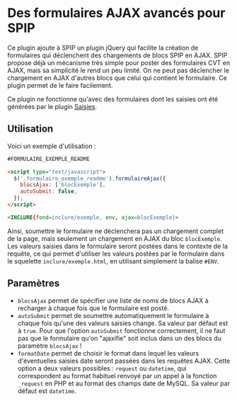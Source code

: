* Des formulaires AJAX avancés pour SPIP

  Ce plugin ajoute à SPIP un plugin jQuery qui facilite la création de
  formulaires qui déclenchent des chargements de blocs SPIP en
  AJAX. SPIP propose déjà un mécanisme très simple pour poster des
  formulaires CVT en AJAX, mais sa simplicité le rend un peu
  limité. On ne peut pas déclencher le chargement en AJAX d'autres
  blocs que celui qui contient le formulaire. Ce plugin permet de le
  faire facilement.

  Ce plugin ne fonctionne qu'avec des formulaires dont les saisies ont
  été générées par le plugin [[http://contrib.spip.net/Saisies][Saisies]].

** Utilisation

   Voici un exemple d'utilisation :

   #+BEGIN_SRC html
     #FORMULAIRE_EXEMPLE_README

     <script type="text/javascript">
       $('.formulaire_exemple_readme').formulaireAjax({
         blocsAjax: ['blocExemple'],
         autoSubmit: false,
       });
     </script>

     <INCLURE{fond=inclure/exemple, env, ajax=blocExemple}>
   #+END_SRC

   Ainsi, soumettre le formulaire ne déclenchera pas un chargement
   complet de la page, mais seulement un chargement en AJAX du bloc
   =blocExemple=. Les valeurs saisies dans le formulaire seront
   postées dans le contexte de la requête, ce qui permet d'utiliser
   les valeurs postées par le formulaire dans le squelette
   =inclure/exemple.html=, en utilisant simplement la balise =#ENV=.

** Paramètres

   - =blocsAjax= permet de spécifier une liste de noms de blocs AJAX à
     recharger à chaque fois que le formulaire est posté.
   - =autoSubmit= permet de soumettre automatiquement le formulaire à
     chaque fois qu'une des valeurs saisies change. Sa valeur par
     défaut est à =true=. Pour que l'option =autoSubmit= fonctionne
     correctement, il ne faut pas que le formulaire qu'on "ajaxifie"
     soit inclus dans un des blocs du paramètre =blocsAjax= !
   - =formatDate= permet de choisir le format dans lequel les valeurs
     d'éventuelles saisies date seront passées dans les requêtes
     AJAX. Cette option a deux valeurs possibles : =request= ou
     =datetime=, qui correspondent au format habituel renvoyé par un
     appel à la fonction =_request= en PHP et au format des champs
     date de MySQL. Sa valeur par défaut est =datetime=.
